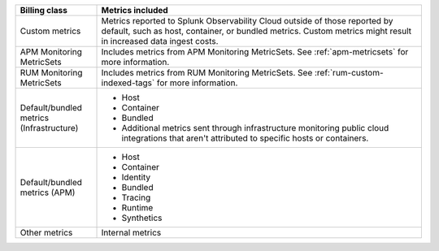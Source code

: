 .. list-table:: 
  :header-rows: 1
  :widths: 20 80
  :width: 100%

  * - :strong:`Billing class`
    - :strong:`Metrics included`
  * - Custom metrics
    - Metrics reported to Splunk Observability Cloud outside of those reported by default, such as host, container, or bundled metrics. Custom metrics might result in increased data ingest costs.
  * - APM Monitoring MetricSets
    - Includes metrics from APM Monitoring MetricSets. See :ref:`apm-metricsets` for more information.
  * - RUM Monitoring MetricSets
    - Includes metrics from RUM Monitoring MetricSets. See :ref:`rum-custom-indexed-tags` for more information.
  * - Default/bundled metrics (Infrastructure)
    - * Host
      * Container
      * Bundled
      * Additional metrics sent through infrastructure monitoring public cloud integrations that aren't attributed to specific hosts or containers.
  * - Default/bundled metrics (APM)
    - * Host
      * Container
      * Identity
      * Bundled
      * Tracing 
      * Runtime
      * Synthetics
  * - Other metrics
    - Internal metrics